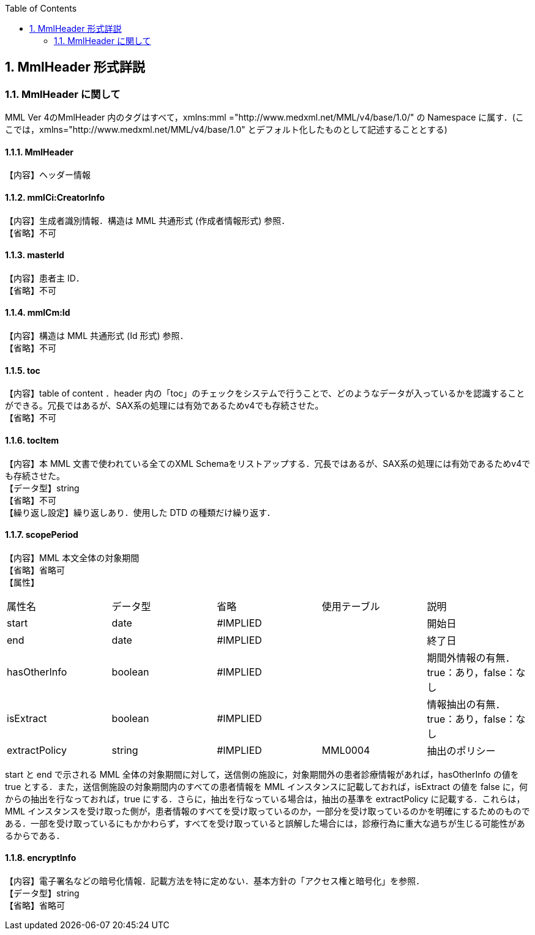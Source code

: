:Author: Shinji KOBAYASHI
:Email: skoba@moss.gr.jp
:toc: right
:toclevels: 2
:pagenums:
:numberd:
:sectnums:
:imagesdir: ./figures
:linkcss:

== MmlHeader 形式詳説
=== MmlHeader に関して

MML Ver 4のMmlHeader 内のタグはすべて，xmlns:mml ="http://www.medxml.net/MML/v4/base/1.0/" の Namespace に属す．(ここでは，xmlns="http://www.medxml.net/MML/v4/base/1.0" とデフォルト化したものとして記述することとする)

==== MmlHeader
【内容】ヘッダー情報

==== mmlCi:CreatorInfo
【内容】生成者識別情報．構造は MML 共通形式 (作成者情報形式) 参照． +
【省略】不可

==== masterId
【内容】患者主 ID． +
【省略】不可

==== mmlCm:Id
【内容】構造は MML 共通形式 (Id 形式) 参照． +
【省略】不可

==== toc
【内容】table of content ．header 内の「toc」のチェックをシステムで行うことで、どのようなデータが入っているかを認識することができる。冗長ではあるが、SAX系の処理には有効であるためv4でも存続させた。 +
【省略】不可

==== tocItem
【内容】本 MML 文書で使われている全てのXML Schemaをリストアップする．冗長ではあるが、SAX系の処理には有効であるためv4でも存続させた。  +
【データ型】string +
【省略】不可 +
【繰り返し設定】繰り返しあり．使用した DTD の種類だけ繰り返す．

==== scopePeriod
【内容】MML 本文全体の対象期間 +
【省略】省略可 +
【属性】
|=====
|属性名|データ型|省略|使用テーブル|説明
|start|date|#IMPLIED| |開始日
|end|date|#IMPLIED| |終了日
|hasOtherInfo|boolean|#IMPLIED| |期間外情報の有無．true：あり，false：なし
|isExtract|boolean|#IMPLIED| |情報抽出の有無．true：あり，false：なし
|extractPolicy|string|#IMPLIED|MML0004|抽出のポリシー
|=====

start と end で示される MML 全体の対象期間に対して，送信側の施設に，対象期間外の患者診療情報があれば，hasOtherInfo の値を true とする．また，送信側施設の対象期間内のすべての患者情報を MML インスタンスに記載しておれば，isExtract の値を false に，何からの抽出を行なっておれば，true にする．さらに，抽出を行なっている場合は，抽出の基準を extractPolicy に記載する．これらは，MML インスタンスを受け取った側が，患者情報のすべてを受け取っているのか，一部分を受け取っているのかを明確にするためのものである．一部を受け取っているにもかかわらず，すべてを受け取っていると誤解した場合には，診療行為に重大な過ちが生じる可能性があるからである．

==== encryptInfo
【内容】電子署名などの暗号化情報．記載方法を特に定めない．基本方針の「アクセス権と暗号化」を参照． +
【データ型】string +
【省略】省略可
